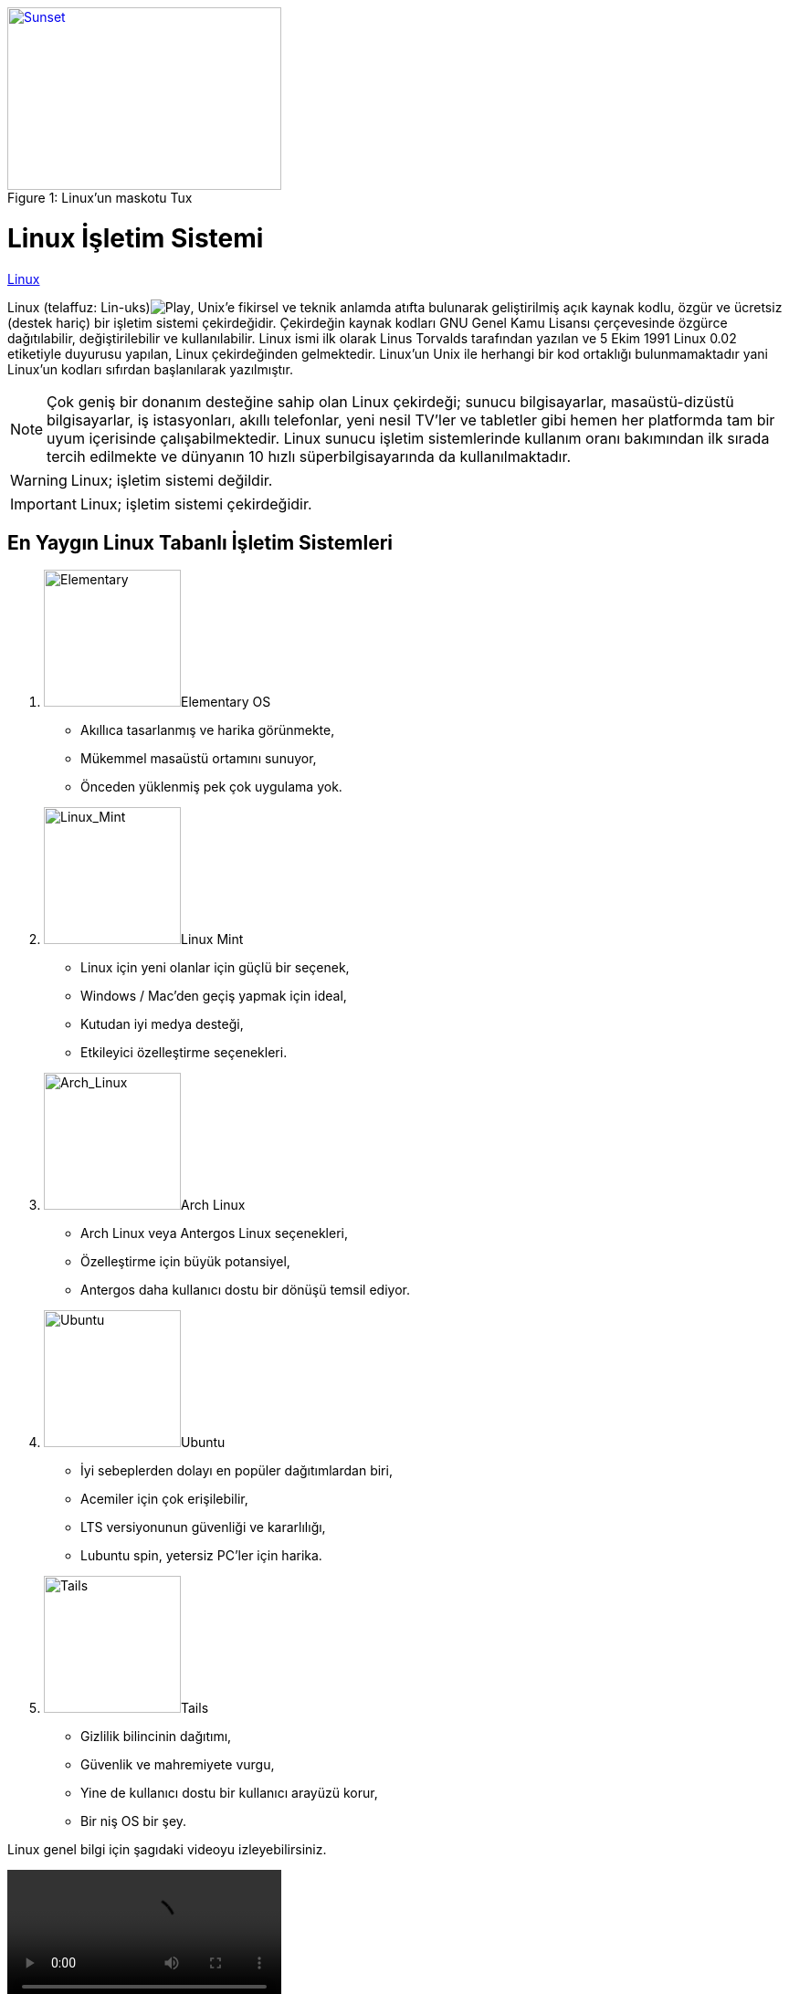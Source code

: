 .Linux'un maskotu Tux
[#img-linux]
[caption="Figure 1: ",link=C:\Users\sams\Desktop\dersler\Yazılım_Tasarım_Kalıpları\170202122_YazTasKal]
image::linux.png[Sunset,300,200]


= [#linux_isletim_sistemi_basligina_don]#Linux İşletim Sistemi# 


https://linux.org[Linux]

Linux (telaffuz: Lin-uks)image:170202122_YazTasKal\linux_small.png[Play, title="Play"], Unix’e fikirsel ve teknik anlamda atıfta bulunarak geliştirilmiş açık kaynak kodlu, özgür ve ücretsiz (destek hariç) bir işletim sistemi çekirdeğidir. Çekirdeğin kaynak kodları GNU Genel Kamu Lisansı çerçevesinde özgürce dağıtılabilir, değiştirilebilir ve kullanılabilir. Linux ismi ilk olarak Linus Torvalds tarafından yazılan ve 5 Ekim 1991 Linux 0.02 etiketiyle duyurusu yapılan, Linux çekirdeğinden gelmektedir. Linux'un Unix ile herhangi bir kod ortaklığı bulunmamaktadır yani Linux'un kodları sıfırdan başlanılarak yazılmıştır.

NOTE: Çok geniş bir donanım desteğine sahip olan Linux çekirdeği; sunucu bilgisayarlar, masaüstü-dizüstü bilgisayarlar, iş istasyonları, akıllı telefonlar, yeni nesil TV'ler ve tabletler gibi hemen her platformda tam bir uyum içerisinde çalışabilmektedir. Linux sunucu işletim sistemlerinde kullanım oranı bakımından ilk sırada tercih edilmekte ve dünyanın 10 hızlı süperbilgisayarında da kullanılmaktadır.

WARNING: Linux; işletim sistemi değildir.

IMPORTANT: Linux; işletim sistemi çekirdeğidir.


== En Yaygın Linux Tabanlı İşletim Sistemleri

. image:Elementary.png[Elementary,150,150,role="right"]Elementary OS

*  Akıllıca tasarlanmış ve harika görünmekte,
*  Mükemmel masaüstü ortamını sunuyor,
*  Önceden yüklenmiş pek çok uygulama yok.

.  image:Linux_Mint.png[Linux_Mint,150,150,role="right"]Linux Mint

* Linux için yeni olanlar için güçlü bir seçenek,
* Windows / Mac'den geçiş yapmak için ideal,
* Kutudan iyi medya desteği,
* Etkileyici özelleştirme seçenekleri.

.  image:Arch_Linux.png[Arch_Linux,150,150,role="right"]Arch Linux

* Arch Linux veya Antergos Linux seçenekleri,
* Özelleştirme için büyük potansiyel,
* Antergos daha kullanıcı dostu bir dönüşü temsil ediyor.

. image:Ubuntu.png[Ubuntu,150,150,role="right"]Ubuntu


* İyi sebeplerden dolayı en popüler dağıtımlardan biri,
* Acemiler için çok erişilebilir,
* LTS versiyonunun güvenliği ve kararlılığı,
* Lubuntu spin, yetersiz PC'ler için harika.

.  image:Tails.png[Tails,150,150,role="right"]Tails


* Gizlilik bilincinin dağıtımı,
* Güvenlik ve mahremiyete vurgu,
* Yine de kullanıcı dostu bir kullanıcı arayüzü korur,
* Bir niş OS bir şey.




Linux genel bilgi için şagıdaki videoyu izleyebilirsiniz.

video::video.mp4[]


video::rPQoq7ThGAU[youtube]



.Son Versiyon Linux ve Windows Kullanıcı İşletim Sistemleri
|===
|linux |windows

|ubuntu 19.10
|windows 10

|===


NOTE: Windows işletim sisteminde C, C++ ve c# yazılım dilleri kullanılmaktadır.

C++ sytax örnek verecek olursak;

.example.cpp
[source,ruby]
----
#include <iostream>
using namespace std;

int main() {
  cout << "Hello World!";
  return 0;
}
----

*Satır 1:* `+#include <iostream>+`  `+cout+` gibi (satır 5'te kullanılan) giriş ve çıkış nesneleriyle çalışmamızı sağlayan  bir başlık dosyası kütüphanesidir. 


*Bilgisayarınıza Kurulu Ubuntu Sürümü Nasıl Öğrenilir*

[source,bash]
----
$  lsb_release -a   
----
----
Output: 

No LSB modules are available.
Distributor ID:	LinuxMint
Description:	Linux Mint 15 Olivia
Release:	15
Codename:	olivia
----



link:https://www.youtube.com/watch?v=_Kc9ImFpqro&list=PLh9ECzBB8tJOnxXrUTOqXfurKOZkN4mEY&pbjreload=10[linux eğitim serisi için buraya tıklayınız.]

link:index.html[linux işletim sistemleri]

https://https://forum.shiftdelete.net/threads/linux-2018-yilindaki-5-en-iyi-linux-isletim-sistemi-siralamasi.560753/["Elementary OS, Linux Mint,Arch Linux, Ubuntu,Tails^",role=teal]

<<linux_isletim_sistemi_basligina_don>>